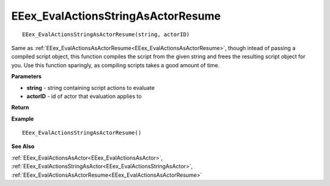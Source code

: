 .. _EEex_EvalActionsStringAsActorResume:

===================================
EEex_EvalActionsStringAsActorResume 
===================================

::

   EEex_EvalActionsStringAsActorResume(string, actorID)

Same as :ref:`EEex_EvalActionsAsActorResume<EEex_EvalActionsAsActorResume>`, though intead of passing a compiled script object, this function compiles the script from the given string and frees the resulting script object for you. Use this function sparingly, as compiling scripts takes a good amount of time.

**Parameters**

* **string** - string containing script actions to evaluate
* **actorID** - id of actor that evaluation applies to

**Return**


**Example**

::

   EEex_EvalActionsStringAsActorResume()

**See Also**

:ref:`EEex_EvalActionsAsActor<EEex_EvalActionsAsActor>`, :ref:`EEex_EvalActionsStringAsActor<EEex_EvalActionsStringAsActor>`, :ref:`EEex_EvalActionsAsActorResume<EEex_EvalActionsAsActorResume>`


